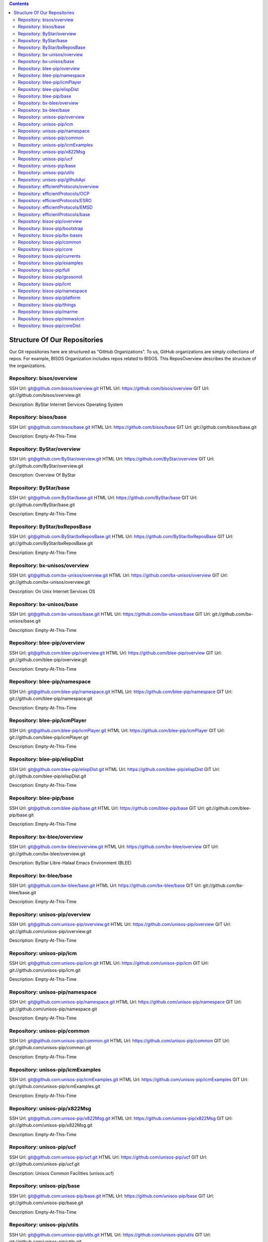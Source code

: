 .. contents::
   :depth: 3
..

Structure Of Our Repositories
=============================

Our Git repositories here are structured as “GitHub Organizations”. To
us, GitHub organizations are simply collections of repos. For example,
BISOS Organization includes repos related to BISOS. This ReposOverview
describes the structure of the organizations.

Repository: bisos/overview
--------------------------

SSH Url:
`git@github.com:bisos/overview.git <git@github.com:bisos/overview.git>`__
HTML Url: https://github.com/bisos/overview GIT Url:
git://github.com/bisos/overview.git

Description: ByStar Internet Services Operating System

Repository: bisos/base
----------------------

SSH Url:
`git@github.com:bisos/base.git <git@github.com:bisos/base.git>`__ HTML
Url: https://github.com/bisos/base GIT Url:
git://github.com/bisos/base.git

Description: Empty-At-This-Time

Repository: ByStar/overview
---------------------------

SSH Url:
`git@github.com:ByStar/overview.git <git@github.com:ByStar/overview.git>`__
HTML Url: https://github.com/ByStar/overview GIT Url:
git://github.com/ByStar/overview.git

Description: Overview Of ByStar

Repository: ByStar/base
-----------------------

SSH Url:
`git@github.com:ByStar/base.git <git@github.com:ByStar/base.git>`__ HTML
Url: https://github.com/ByStar/base GIT Url:
git://github.com/ByStar/base.git

Description: Empty-At-This-Time

Repository: ByStar/bxReposBase
------------------------------

SSH Url:
`git@github.com:ByStar/bxReposBase.git <git@github.com:ByStar/bxReposBase.git>`__
HTML Url: https://github.com/ByStar/bxReposBase GIT Url:
git://github.com/ByStar/bxReposBase.git

Description: Empty-At-This-Time

Repository: bx-unisos/overview
------------------------------

SSH Url:
`git@github.com:bx-unisos/overview.git <git@github.com:bx-unisos/overview.git>`__
HTML Url: https://github.com/bx-unisos/overview GIT Url:
git://github.com/bx-unisos/overview.git

Description: On Unix Internet Services OS

Repository: bx-unisos/base
--------------------------

SSH Url:
`git@github.com:bx-unisos/base.git <git@github.com:bx-unisos/base.git>`__
HTML Url: https://github.com/bx-unisos/base GIT Url:
git://github.com/bx-unisos/base.git

Description: Empty-At-This-Time

Repository: blee-pip/overview
-----------------------------

SSH Url:
`git@github.com:blee-pip/overview.git <git@github.com:blee-pip/overview.git>`__
HTML Url: https://github.com/blee-pip/overview GIT Url:
git://github.com/blee-pip/overview.git

Description: Empty-At-This-Time

Repository: blee-pip/namespace
------------------------------

SSH Url:
`git@github.com:blee-pip/namespace.git <git@github.com:blee-pip/namespace.git>`__
HTML Url: https://github.com/blee-pip/namespace GIT Url:
git://github.com/blee-pip/namespace.git

Description: Empty-At-This-Time

Repository: blee-pip/icmPlayer
------------------------------

SSH Url:
`git@github.com:blee-pip/icmPlayer.git <git@github.com:blee-pip/icmPlayer.git>`__
HTML Url: https://github.com/blee-pip/icmPlayer GIT Url:
git://github.com/blee-pip/icmPlayer.git

Description: Empty-At-This-Time

Repository: blee-pip/elispDist
------------------------------

SSH Url:
`git@github.com:blee-pip/elispDist.git <git@github.com:blee-pip/elispDist.git>`__
HTML Url: https://github.com/blee-pip/elispDist GIT Url:
git://github.com/blee-pip/elispDist.git

Description: Empty-At-This-Time

Repository: blee-pip/base
-------------------------

SSH Url:
`git@github.com:blee-pip/base.git <git@github.com:blee-pip/base.git>`__
HTML Url: https://github.com/blee-pip/base GIT Url:
git://github.com/blee-pip/base.git

Description: Empty-At-This-Time

Repository: bx-blee/overview
----------------------------

SSH Url:
`git@github.com:bx-blee/overview.git <git@github.com:bx-blee/overview.git>`__
HTML Url: https://github.com/bx-blee/overview GIT Url:
git://github.com/bx-blee/overview.git

Description: ByStar Libre-Halaal Emacs Environment (BLEE)

Repository: bx-blee/base
------------------------

SSH Url:
`git@github.com:bx-blee/base.git <git@github.com:bx-blee/base.git>`__
HTML Url: https://github.com/bx-blee/base GIT Url:
git://github.com/bx-blee/base.git

Description: Empty-At-This-Time

Repository: unisos-pip/overview
-------------------------------

SSH Url:
`git@github.com:unisos-pip/overview.git <git@github.com:unisos-pip/overview.git>`__
HTML Url: https://github.com/unisos-pip/overview GIT Url:
git://github.com/unisos-pip/overview.git

Description: Empty-At-This-Time

Repository: unisos-pip/icm
--------------------------

SSH Url:
`git@github.com:unisos-pip/icm.git <git@github.com:unisos-pip/icm.git>`__
HTML Url: https://github.com/unisos-pip/icm GIT Url:
git://github.com/unisos-pip/icm.git

Description: Empty-At-This-Time

Repository: unisos-pip/namespace
--------------------------------

SSH Url:
`git@github.com:unisos-pip/namespace.git <git@github.com:unisos-pip/namespace.git>`__
HTML Url: https://github.com/unisos-pip/namespace GIT Url:
git://github.com/unisos-pip/namespace.git

Description: Empty-At-This-Time

Repository: unisos-pip/common
-----------------------------

SSH Url:
`git@github.com:unisos-pip/common.git <git@github.com:unisos-pip/common.git>`__
HTML Url: https://github.com/unisos-pip/common GIT Url:
git://github.com/unisos-pip/common.git

Description: Empty-At-This-Time

Repository: unisos-pip/icmExamples
----------------------------------

SSH Url:
`git@github.com:unisos-pip/icmExamples.git <git@github.com:unisos-pip/icmExamples.git>`__
HTML Url: https://github.com/unisos-pip/icmExamples GIT Url:
git://github.com/unisos-pip/icmExamples.git

Description: Empty-At-This-Time

Repository: unisos-pip/x822Msg
------------------------------

SSH Url:
`git@github.com:unisos-pip/x822Msg.git <git@github.com:unisos-pip/x822Msg.git>`__
HTML Url: https://github.com/unisos-pip/x822Msg GIT Url:
git://github.com/unisos-pip/x822Msg.git

Description: Empty-At-This-Time

Repository: unisos-pip/ucf
--------------------------

SSH Url:
`git@github.com:unisos-pip/ucf.git <git@github.com:unisos-pip/ucf.git>`__
HTML Url: https://github.com/unisos-pip/ucf GIT Url:
git://github.com/unisos-pip/ucf.git

Description: Unisos Common Facilities (unisos.ucf)

Repository: unisos-pip/base
---------------------------

SSH Url:
`git@github.com:unisos-pip/base.git <git@github.com:unisos-pip/base.git>`__
HTML Url: https://github.com/unisos-pip/base GIT Url:
git://github.com/unisos-pip/base.git

Description: Empty-At-This-Time

Repository: unisos-pip/utils
----------------------------

SSH Url:
`git@github.com:unisos-pip/utils.git <git@github.com:unisos-pip/utils.git>`__
HTML Url: https://github.com/unisos-pip/utils GIT Url:
git://github.com/unisos-pip/utils.git

Description: General Purpose Utilities At Unisos Layer.

Repository: unisos-pip/githubApi
--------------------------------

SSH Url:
`git@github.com:unisos-pip/githubApi.git <git@github.com:unisos-pip/githubApi.git>`__
HTML Url: https://github.com/unisos-pip/githubApi GIT Url:
git://github.com/unisos-pip/githubApi.git

Description: Empty-At-This-Time

Repository: efficientProtocols/overview
---------------------------------------

SSH Url:
`git@github.com:efficientProtocols/overview.git <git@github.com:efficientProtocols/overview.git>`__
HTML Url: https://github.com/efficientProtocols/overview GIT Url:
git://github.com/efficientProtocols/overview.git

Description: Empty-At-This-Time

Repository: efficientProtocols/OCP
----------------------------------

SSH Url:
`git@github.com:efficientProtocols/OCP.git <git@github.com:efficientProtocols/OCP.git>`__
HTML Url: https://github.com/efficientProtocols/OCP GIT Url:
git://github.com/efficientProtocols/OCP.git

Description: Open C Platform

Repository: efficientProtocols/ESRO
-----------------------------------

SSH Url:
`git@github.com:efficientProtocols/ESRO.git <git@github.com:efficientProtocols/ESRO.git>`__
HTML Url: https://github.com/efficientProtocols/ESRO GIT Url:
git://github.com/efficientProtocols/ESRO.git

Description: Efficient Short Remote Operations – Reference
Implementation Of RFC-2188

Repository: efficientProtocols/EMSD
-----------------------------------

SSH Url:
`git@github.com:efficientProtocols/EMSD.git <git@github.com:efficientProtocols/EMSD.git>`__
HTML Url: https://github.com/efficientProtocols/EMSD GIT Url:
git://github.com/efficientProtocols/EMSD.git

Description: Efficient Mail Submission And Delivery (EMSD) – Reference
Implementation of RFC-2524

Repository: efficientProtocols/base
-----------------------------------

SSH Url:
`git@github.com:efficientProtocols/base.git <git@github.com:efficientProtocols/base.git>`__
HTML Url: https://github.com/efficientProtocols/base GIT Url:
git://github.com/efficientProtocols/base.git

Description: Empty-At-This-Time

Repository: bisos-pip/overview
------------------------------

SSH Url:
`git@github.com:bisos-pip/overview.git <git@github.com:bisos-pip/overview.git>`__
HTML Url: https://github.com/bisos-pip/overview GIT Url:
git://github.com/bisos-pip/overview.git

Description: Empty-At-This-Time

Repository: bisos-pip/bootstrap
-------------------------------

SSH Url:
`git@github.com:bisos-pip/bootstrap.git <git@github.com:bisos-pip/bootstrap.git>`__
HTML Url: https://github.com/bisos-pip/bootstrap GIT Url:
git://github.com/bisos-pip/bootstrap.git

Description: Empty-At-This-Time

Repository: bisos-pip/bx-bases
------------------------------

SSH Url:
`git@github.com:bisos-pip/bx-bases.git <git@github.com:bisos-pip/bx-bases.git>`__
HTML Url: https://github.com/bisos-pip/bx-bases GIT Url:
git://github.com/bisos-pip/bx-bases.git

Description: Empty-At-This-Time

Repository: bisos-pip/common
----------------------------

SSH Url:
`git@github.com:bisos-pip/common.git <git@github.com:bisos-pip/common.git>`__
HTML Url: https://github.com/bisos-pip/common GIT Url:
git://github.com/bisos-pip/common.git

Description: Empty-At-This-Time

Repository: bisos-pip/core
--------------------------

SSH Url:
`git@github.com:bisos-pip/core.git <git@github.com:bisos-pip/core.git>`__
HTML Url: https://github.com/bisos-pip/core GIT Url:
git://github.com/bisos-pip/core.git

Description: Empty-At-This-Time

Repository: bisos-pip/currents
------------------------------

SSH Url:
`git@github.com:bisos-pip/currents.git <git@github.com:bisos-pip/currents.git>`__
HTML Url: https://github.com/bisos-pip/currents GIT Url:
git://github.com/bisos-pip/currents.git

Description: Empty-At-This-Time

Repository: bisos-pip/examples
------------------------------

SSH Url:
`git@github.com:bisos-pip/examples.git <git@github.com:bisos-pip/examples.git>`__
HTML Url: https://github.com/bisos-pip/examples GIT Url:
git://github.com/bisos-pip/examples.git

Description: Empty-At-This-Time

Repository: bisos-pip/full
--------------------------

SSH Url:
`git@github.com:bisos-pip/full.git <git@github.com:bisos-pip/full.git>`__
HTML Url: https://github.com/bisos-pip/full GIT Url:
git://github.com/bisos-pip/full.git

Description: Empty-At-This-Time

Repository: bisos-pip/gossonot
------------------------------

SSH Url:
`git@github.com:bisos-pip/gossonot.git <git@github.com:bisos-pip/gossonot.git>`__
HTML Url: https://github.com/bisos-pip/gossonot GIT Url:
git://github.com/bisos-pip/gossonot.git

Description: Empty-At-This-Time

Repository: bisos-pip/lcnt
--------------------------

SSH Url:
`git@github.com:bisos-pip/lcnt.git <git@github.com:bisos-pip/lcnt.git>`__
HTML Url: https://github.com/bisos-pip/lcnt GIT Url:
git://github.com/bisos-pip/lcnt.git

Description: Empty-At-This-Time

Repository: bisos-pip/namespace
-------------------------------

SSH Url:
`git@github.com:bisos-pip/namespace.git <git@github.com:bisos-pip/namespace.git>`__
HTML Url: https://github.com/bisos-pip/namespace GIT Url:
git://github.com/bisos-pip/namespace.git

Description: Empty-At-This-Time

Repository: bisos-pip/platform
------------------------------

SSH Url:
`git@github.com:bisos-pip/platform.git <git@github.com:bisos-pip/platform.git>`__
HTML Url: https://github.com/bisos-pip/platform GIT Url:
git://github.com/bisos-pip/platform.git

Description: Empty-At-This-Time

Repository: bisos-pip/things
----------------------------

SSH Url:
`git@github.com:bisos-pip/things.git <git@github.com:bisos-pip/things.git>`__
HTML Url: https://github.com/bisos-pip/things GIT Url:
git://github.com/bisos-pip/things.git

Description: Empty-At-This-Time

Repository: bisos-pip/marme
---------------------------

SSH Url:
`git@github.com:bisos-pip/marme.git <git@github.com:bisos-pip/marme.git>`__
HTML Url: https://github.com/bisos-pip/marme GIT Url:
git://github.com/bisos-pip/marme.git

Description: Multi-Account Resident Mail Exchane Environment (MARMEE)

Repository: bisos-pip/mmwsIcm
-----------------------------

SSH Url:
`git@github.com:bisos-pip/mmwsIcm.git <git@github.com:bisos-pip/mmwsIcm.git>`__
HTML Url: https://github.com/bisos-pip/mmwsIcm GIT Url:
git://github.com/bisos-pip/mmwsIcm.git

Description: Web Services Interactive Command Module (wsIcm)

Repository: bisos-pip/coreDist
------------------------------

SSH Url:
`git@github.com:bisos-pip/coreDist.git <git@github.com:bisos-pip/coreDist.git>`__
HTML Url: https://github.com/bisos-pip/coreDist GIT Url:
git://github.com/bisos-pip/coreDist.git

Description: Empty-At-This-Time
